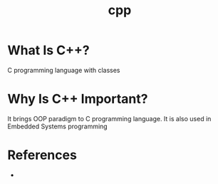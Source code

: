 #+TITLE: cpp
#+STARTUP: overview
#+ROAM_TAGS: concept
#+ROAM_ALIAS: "C++" "c++"
#+CREATED: [2021-05-30 Paz]
#+LAST_MODIFIED: [2021-05-30 Paz 20:19]

* What Is C++?
C programming language with classes
* Why Is C++ Important?
It brings OOP paradigm to C programming language. It is also used in Embedded Systems programming
# * When To Use C++?
# * How To Use C++?

* References
+
